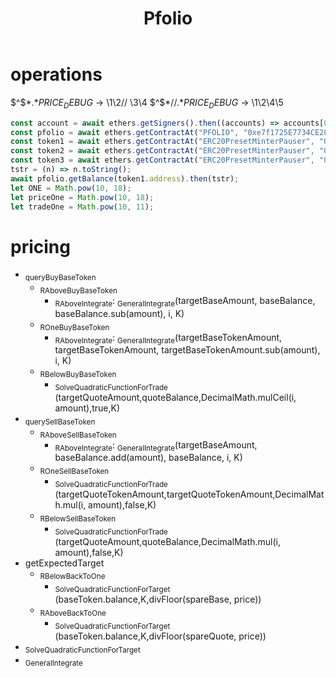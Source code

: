 #+TITLE: Pfolio

* operations

# regex for debug
\(^\)\( *\)\(.*\)\(PRICE_DEBUG\) → \1\2// \3\4
\(^\)\( *\)\(// \)\(.*\)\(PRICE_DEBUG\) → \1\2\4\5

# initial setup for hardhat console
#+begin_src js
const account = await ethers.getSigners().then((accounts) => accounts[0].address);
const pfolio = await ethers.getContractAt("PFOLIO", "0xe7f1725E7734CE288F8367e1Bb143E90bb3F0512");
const token1 = await ethers.getContractAt("ERC20PresetMinterPauser", "0x9fE46736679d2D9a65F0992F2272dE9f3c7fa6e0");
const token2 = await ethers.getContractAt("ERC20PresetMinterPauser", "0xCf7Ed3AccA5a467e9e704C703E8D87F634fB0Fc9");
const token3 = await ethers.getContractAt("ERC20PresetMinterPauser", "0xDc64a140Aa3E981100a9becA4E685f962f0cF6C9");
tstr = (n) => n.toString();
await pfolio.getBalance(token1.address).then(tstr);
let ONE = Math.pow(10, 18);
let priceOne = Math.pow(10, 18);
let tradeOne = Math.pow(10, 11);
#+end_src

* pricing
# pricing function dependencies
 - _queryBuyBaseToken
   + _RAboveBuyBaseToken
     - _RAboveIntegrate: _GeneralIntegrate(targetBaseAmount, baseBalance, baseBalance.sub(amount), i, K)
   + _ROneBuyBaseToken
     - _RAboveIntegrate: _GeneralIntegrate(targetBaseTokenAmount, targetBaseTokenAmount, targetBaseTokenAmount.sub(amount), i, K)
   + _RBelowBuyBaseToken
     - _SolveQuadraticFunctionForTrade (targetQuoteAmount,quoteBalance,DecimalMath.mulCeil(i, amount),true,K)
 - _querySellBaseToken
   + _RAboveSellBaseToken
     - _RAboveIntegrate: _GeneralIntegrate(targetBaseAmount, baseBalance.add(amount), baseBalance, i, K)
   + _ROneSellBaseToken
     - _SolveQuadraticFunctionForTrade (targetQuoteTokenAmount,targetQuoteTokenAmount,DecimalMath.mul(i, amount),false,K)
   + _RBelowSellBaseToken
     - _SolveQuadraticFunctionForTrade (targetQuoteAmount,quoteBalance,DecimalMath.mul(i, amount),false,K)
 - getExpectedTarget
   - _RBelowBackToOne
     + _SolveQuadraticFunctionForTarget (baseToken.balance,K,divFloor(spareBase, price))
   - _RAboveBackToOne
     + _SolveQuadraticFunctionForTarget (baseToken.balance,K,divFloor(spareQuote, price))
 - _SolveQuadraticFunctionForTarget
 - _GeneralIntegrate
